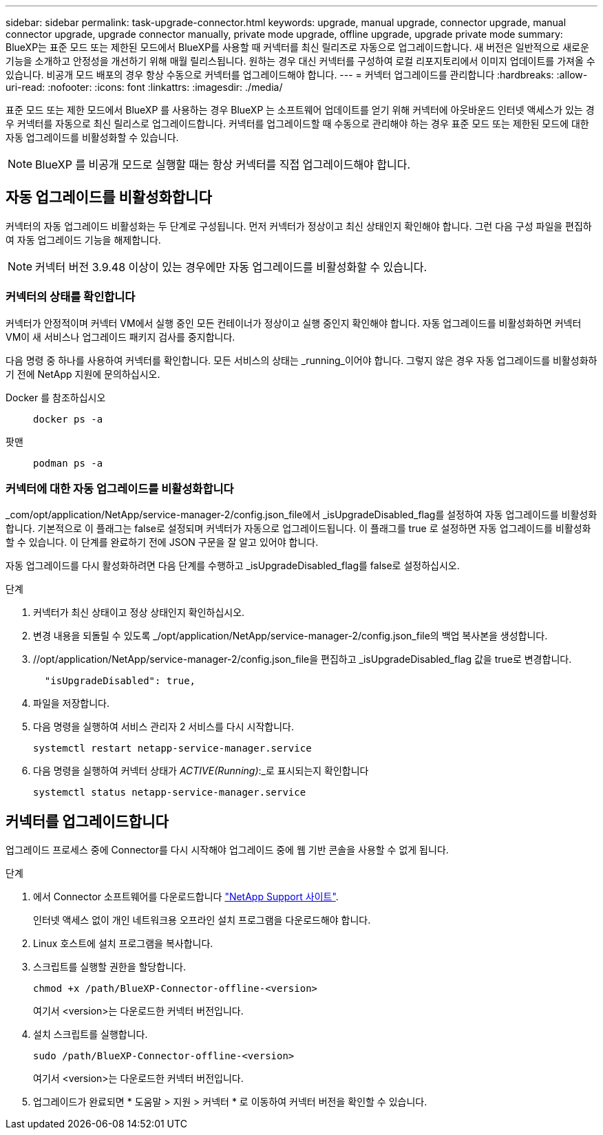 ---
sidebar: sidebar 
permalink: task-upgrade-connector.html 
keywords: upgrade, manual upgrade, connector upgrade, manual connector upgrade, upgrade connector manually, private mode upgrade, offline upgrade, upgrade private mode 
summary: BlueXP는 표준 모드 또는 제한된 모드에서 BlueXP를 사용할 때 커넥터를 최신 릴리즈로 자동으로 업그레이드합니다. 새 버전은 일반적으로 새로운 기능을 소개하고 안정성을 개선하기 위해 매월 릴리스됩니다. 원하는 경우 대신 커넥터를 구성하여 로컬 리포지토리에서 이미지 업데이트를 가져올 수 있습니다. 비공개 모드 배포의 경우 항상 수동으로 커넥터를 업그레이드해야 합니다. 
---
= 커넥터 업그레이드를 관리합니다
:hardbreaks:
:allow-uri-read: 
:nofooter: 
:icons: font
:linkattrs: 
:imagesdir: ./media/


[role="lead"]
표준 모드 또는 제한 모드에서 BlueXP 를 사용하는 경우 BlueXP 는 소프트웨어 업데이트를 얻기 위해 커넥터에 아웃바운드 인터넷 액세스가 있는 경우 커넥터를 자동으로 최신 릴리스로 업그레이드합니다. 커넥터를 업그레이드할 때 수동으로 관리해야 하는 경우 표준 모드 또는 제한된 모드에 대한 자동 업그레이드를 비활성화할 수 있습니다.


NOTE: BlueXP 를 비공개 모드로 실행할 때는 항상 커넥터를 직접 업그레이드해야 합니다.



== 자동 업그레이드를 비활성화합니다

커넥터의 자동 업그레이드 비활성화는 두 단계로 구성됩니다. 먼저 커넥터가 정상이고 최신 상태인지 확인해야 합니다. 그런 다음 구성 파일을 편집하여 자동 업그레이드 기능을 해제합니다.


NOTE: 커넥터 버전 3.9.48 이상이 있는 경우에만 자동 업그레이드를 비활성화할 수 있습니다.



=== 커넥터의 상태를 확인합니다

커넥터가 안정적이며 커넥터 VM에서 실행 중인 모든 컨테이너가 정상이고 실행 중인지 확인해야 합니다. 자동 업그레이드를 비활성화하면 커넥터 VM이 새 서비스나 업그레이드 패키지 검사를 중지합니다.

다음 명령 중 하나를 사용하여 커넥터를 확인합니다. 모든 서비스의 상태는 _running_이어야 합니다. 그렇지 않은 경우 자동 업그레이드를 비활성화하기 전에 NetApp 지원에 문의하십시오.

Docker 를 참조하십시오::
+
--
[source, cli]
----
docker ps -a
----
--
팟맨::
+
--
[source, cli]
----
podman ps -a
----
--




=== 커넥터에 대한 자동 업그레이드를 비활성화합니다

_com/opt/application/NetApp/service-manager-2/config.json_file에서 _isUpgradeDisabled_flag를 설정하여 자동 업그레이드를 비활성화합니다. 기본적으로 이 플래그는 false로 설정되며 커넥터가 자동으로 업그레이드됩니다. 이 플래그를 true 로 설정하면 자동 업그레이드를 비활성화할 수 있습니다. 이 단계를 완료하기 전에 JSON 구문을 잘 알고 있어야 합니다.

자동 업그레이드를 다시 활성화하려면 다음 단계를 수행하고 _isUpgradeDisabled_flag를 false로 설정하십시오.

.단계
. 커넥터가 최신 상태이고 정상 상태인지 확인하십시오.
. 변경 내용을 되돌릴 수 있도록 _/opt/application/NetApp/service-manager-2/config.json_file의 백업 복사본을 생성합니다.
. //opt/application/NetApp/service-manager-2/config.json_file을 편집하고 _isUpgradeDisabled_flag 값을 true로 변경합니다.
+
[source]
----
  "isUpgradeDisabled": true,
----
. 파일을 저장합니다.
. 다음 명령을 실행하여 서비스 관리자 2 서비스를 다시 시작합니다.
+
[source, cli]
----
systemctl restart netapp-service-manager.service
----
. 다음 명령을 실행하여 커넥터 상태가 _ACTIVE(Running)_:_로 표시되는지 확인합니다
+
[source, cli]
----
systemctl status netapp-service-manager.service
----




== 커넥터를 업그레이드합니다

업그레이드 프로세스 중에 Connector를 다시 시작해야 업그레이드 중에 웹 기반 콘솔을 사용할 수 없게 됩니다.

.단계
. 에서 Connector 소프트웨어를 다운로드합니다 https://mysupport.netapp.com/site/products/all/details/cloud-manager/downloads-tab["NetApp Support 사이트"^].
+
인터넷 액세스 없이 개인 네트워크용 오프라인 설치 프로그램을 다운로드해야 합니다.

. Linux 호스트에 설치 프로그램을 복사합니다.
. 스크립트를 실행할 권한을 할당합니다.
+
[source, cli]
----
chmod +x /path/BlueXP-Connector-offline-<version>
----
+
여기서 <version>는 다운로드한 커넥터 버전입니다.

. 설치 스크립트를 실행합니다.
+
[source, cli]
----
sudo /path/BlueXP-Connector-offline-<version>
----
+
여기서 <version>는 다운로드한 커넥터 버전입니다.

. 업그레이드가 완료되면 * 도움말 > 지원 > 커넥터 * 로 이동하여 커넥터 버전을 확인할 수 있습니다.

